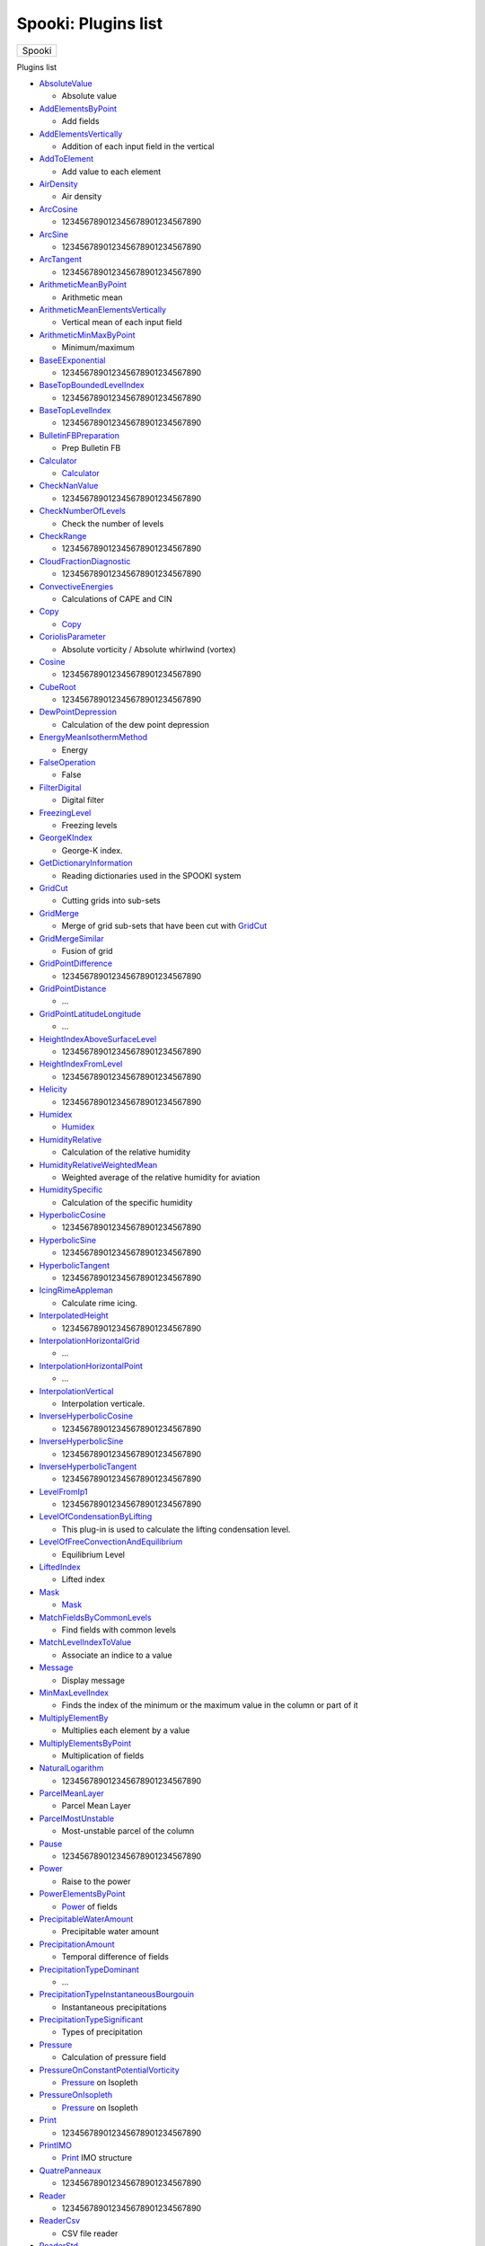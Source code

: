 ====================
Spooki: Plugins list
====================

.. raw:: html

   <div id="top">

.. raw:: html

   <div id="titlearea">

+--------------------------------------------------------------------------+
| .. raw:: html                                                            |
|                                                                          |
|    <div id="projectname">                                                |
|                                                                          |
| Spooki                                                                   |
|                                                                          |
| .. raw:: html                                                            |
|                                                                          |
|    </div>                                                                |
+--------------------------------------------------------------------------+

.. raw:: html

   </div>

.. raw:: html

   <div id="main-nav">

.. raw:: html

   </div>

.. raw:: html

   <div id="MSearchSelectWindow"
   onmouseover="return searchBox.OnSearchSelectShow()"
   onmouseout="return searchBox.OnSearchSelectHide()"
   onkeydown="return searchBox.OnSearchSelectKey(event)">

.. raw:: html

   </div>

.. raw:: html

   <div id="MSearchResultsWindow">

.. raw:: html

   </div>

.. raw:: html

   </div>

.. raw:: html

   <div class="header">

.. raw:: html

   <div class="headertitle">

.. raw:: html

   <div class="title">

Plugins list

.. raw:: html

   </div>

.. raw:: html

   </div>

.. raw:: html

   </div>

.. raw:: html

   <div class="contents">

.. raw:: html

   <div class="textblock">

-  `AbsoluteValue <pluginAbsoluteValue.html>`__

   -  Absolute value

-  `AddElementsByPoint <pluginAddElementsByPoint.html>`__

   -  Add fields

-  `AddElementsVertically <pluginAddElementsVertically.html>`__

   -  Addition of each input field in the vertical

-  `AddToElement <pluginAddToElement.html>`__

   -  Add value to each element

-  `AirDensity <pluginAirDensity.html>`__

   -  Air density

-  `ArcCosine <pluginArcCosine.html>`__

   -  123456789012345678901234567890

-  `ArcSine <pluginArcSine.html>`__

   -  123456789012345678901234567890

-  `ArcTangent <pluginArcTangent.html>`__

   -  123456789012345678901234567890

-  `ArithmeticMeanByPoint <pluginArithmeticMeanByPoint.html>`__

   -  Arithmetic mean

-  `ArithmeticMeanElementsVertically <pluginArithmeticMeanElementsVertically.html>`__

   -  Vertical mean of each input field

-  `ArithmeticMinMaxByPoint <pluginArithmeticMinMaxByPoint.html>`__

   -  Minimum/maximum

-  `BaseEExponential <pluginBaseEExponential.html>`__

   -  123456789012345678901234567890

-  `BaseTopBoundedLevelIndex <pluginBaseTopBoundedLevelIndex.html>`__

   -  123456789012345678901234567890

-  `BaseTopLevelIndex <pluginBaseTopLevelIndex.html>`__

   -  123456789012345678901234567890

-  `BulletinFBPreparation <pluginBulletinFBPreparation.html>`__

   -  Prep Bulletin FB

-  `Calculator <pluginCalculator.html>`__

   -  `Calculator <classCalculator.html>`__

-  `CheckNanValue <pluginCheckNanValue.html>`__

   -  123456789012345678901234567890

-  `CheckNumberOfLevels <pluginCheckNumberOfLevels.html>`__

   -  Check the number of levels

-  `CheckRange <pluginCheckRange.html>`__

   -  123456789012345678901234567890

-  `CloudFractionDiagnostic <pluginCloudFractionDiagnostic.html>`__

   -  123456789012345678901234567890

-  `ConvectiveEnergies <pluginConvectiveEnergies.html>`__

   -  Calculations of CAPE and CIN

-  `Copy <pluginCopy.html>`__

   -  `Copy <classCopy.html>`__

-  `CoriolisParameter <pluginCoriolisParameter.html>`__

   -  Absolute vorticity / Absolute whirlwind (vortex)

-  `Cosine <pluginCosine.html>`__

   -  123456789012345678901234567890

-  `CubeRoot <pluginCubeRoot.html>`__

   -  123456789012345678901234567890

-  `DewPointDepression <pluginDewPointDepression.html>`__

   -  Calculation of the dew point depression

-  `EnergyMeanIsothermMethod <pluginEnergyMeanIsothermMethod.html>`__

   -  Energy

-  `FalseOperation <pluginFalseOperation.html>`__

   -  False

-  `FilterDigital <pluginFilterDigital.html>`__

   -  Digital filter

-  `FreezingLevel <pluginFreezingLevel.html>`__

   -  Freezing levels

-  `GeorgeKIndex <pluginGeorgeKIndex.html>`__

   -  George-K index.

-  `GetDictionaryInformation <pluginGetDictionaryInformation.html>`__

   -  Reading dictionaries used in the SPOOKI system

-  `GridCut <pluginGridCut.html>`__

   -  Cutting grids into sub-sets

-  `GridMerge <pluginGridMerge.html>`__

   -  Merge of grid sub-sets that have been cut with
      `GridCut <classGridCut.html>`__

-  `GridMergeSimilar <pluginGridMergeSimilar.html>`__

   -  Fusion of grid

-  `GridPointDifference <pluginGridPointDifference.html>`__

   -  123456789012345678901234567890

-  `GridPointDistance <pluginGridPointDistance.html>`__

   -  ...

-  `GridPointLatitudeLongitude <pluginGridPointLatitudeLongitude.html>`__

   -  ...

-  `HeightIndexAboveSurfaceLevel <pluginHeightIndexAboveSurfaceLevel.html>`__

   -  123456789012345678901234567890

-  `HeightIndexFromLevel <pluginHeightIndexFromLevel.html>`__

   -  123456789012345678901234567890

-  `Helicity <pluginHelicity.html>`__

   -  123456789012345678901234567890

-  `Humidex <pluginHumidex.html>`__

   -  `Humidex <classHumidex.html>`__

-  `HumidityRelative <pluginHumidityRelative.html>`__

   -  Calculation of the relative humidity

-  `HumidityRelativeWeightedMean <pluginHumidityRelativeWeightedMean.html>`__

   -  Weighted average of the relative humidity for aviation

-  `HumiditySpecific <pluginHumiditySpecific.html>`__

   -  Calculation of the specific humidity

-  `HyperbolicCosine <pluginHyperbolicCosine.html>`__

   -  123456789012345678901234567890

-  `HyperbolicSine <pluginHyperbolicSine.html>`__

   -  123456789012345678901234567890

-  `HyperbolicTangent <pluginHyperbolicTangent.html>`__

   -  123456789012345678901234567890

-  `IcingRimeAppleman <pluginIcingRimeAppleman.html>`__

   -  Calculate rime icing.

-  `InterpolatedHeight <pluginInterpolatedHeight.html>`__

   -  123456789012345678901234567890

-  `InterpolationHorizontalGrid <pluginInterpolationHorizontalGrid.html>`__

   -  ...

-  `InterpolationHorizontalPoint <pluginInterpolationHorizontalPoint.html>`__

   -  ...

-  `InterpolationVertical <pluginInterpolationVertical.html>`__

   -  Interpolation verticale.

-  `InverseHyperbolicCosine <pluginInverseHyperbolicCosine.html>`__

   -  123456789012345678901234567890

-  `InverseHyperbolicSine <pluginInverseHyperbolicSine.html>`__

   -  123456789012345678901234567890

-  `InverseHyperbolicTangent <pluginInverseHyperbolicTangent.html>`__

   -  123456789012345678901234567890

-  `LevelFromIp1 <pluginLevelFromIp1.html>`__

   -  123456789012345678901234567890

-  `LevelOfCondensationByLifting <pluginLevelOfCondensationByLifting.html>`__

   -  This plug-in is used to calculate the lifting condensation level.

-  `LevelOfFreeConvectionAndEquilibrium <pluginLevelOfFreeConvectionAndEquilibrium.html>`__

   -  Equilibrium Level

-  `LiftedIndex <pluginLiftedIndex.html>`__

   -  Lifted index

-  `Mask <pluginMask.html>`__

   -  `Mask <classMask.html>`__

-  `MatchFieldsByCommonLevels <pluginMatchFieldsByCommonLevels.html>`__

   -  Find fields with common levels

-  `MatchLevelIndexToValue <pluginMatchLevelIndexToValue.html>`__

   -  Associate an indice to a value

-  `Message <pluginMessage.html>`__

   -  Display message

-  `MinMaxLevelIndex <pluginMinMaxLevelIndex.html>`__

   -  Finds the index of the minimum or the maximum value in the column
      or part of it

-  `MultiplyElementBy <pluginMultiplyElementBy.html>`__

   -  Multiplies each element by a value

-  `MultiplyElementsByPoint <pluginMultiplyElementsByPoint.html>`__

   -  Multiplication of fields

-  `NaturalLogarithm <pluginNaturalLogarithm.html>`__

   -  123456789012345678901234567890

-  `ParcelMeanLayer <pluginParcelMeanLayer.html>`__

   -  Parcel Mean Layer

-  `ParcelMostUnstable <pluginParcelMostUnstable.html>`__

   -  Most-unstable parcel of the column

-  `Pause <pluginPause.html>`__

   -  123456789012345678901234567890

-  `Power <pluginPower.html>`__

   -  Raise to the power

-  `PowerElementsByPoint <pluginPowerElementsByPoint.html>`__

   -  `Power <classPower.html>`__ of fields

-  `PrecipitableWaterAmount <pluginPrecipitableWaterAmount.html>`__

   -  Precipitable water amount

-  `PrecipitationAmount <pluginPrecipitationAmount.html>`__

   -  Temporal difference of fields

-  `PrecipitationTypeDominant <pluginPrecipitationTypeDominant.html>`__

   -  ...

-  `PrecipitationTypeInstantaneousBourgouin <pluginPrecipitationTypeInstantaneousBourgouin.html>`__

   -  Instantaneous precipitations

-  `PrecipitationTypeSignificant <pluginPrecipitationTypeSignificant.html>`__

   -  Types of precipitation

-  `Pressure <pluginPressure.html>`__

   -  Calculation of pressure field

-  `PressureOnConstantPotentialVorticity <pluginPressureOnConstantPotentialVorticity.html>`__

   -  `Pressure <classPressure.html>`__ on Isopleth

-  `PressureOnIsopleth <pluginPressureOnIsopleth.html>`__

   -  `Pressure <classPressure.html>`__ on Isopleth

-  `Print <pluginPrint.html>`__

   -  123456789012345678901234567890

-  `PrintIMO <pluginPrintIMO.html>`__

   -  `Print <classPrint.html>`__ IMO structure

-  `QuatrePanneaux <pluginQuatrePanneaux.html>`__

   -  123456789012345678901234567890

-  `Reader <pluginReader.html>`__

   -  123456789012345678901234567890

-  `ReaderCsv <pluginReaderCsv.html>`__

   -  CSV file reader

-  `ReaderStd <pluginReaderStd.html>`__

   -  Standard file decoder

-  `ReplaceDataIfCondition <pluginReplaceDataIfCondition.html>`__

   -  Remplaces the values that coressponds to a given condition

-  `RoundToNearestInteger <pluginRoundToNearestInteger.html>`__

   -  123456789012345678901234567890

-  `SaturationVapourPressure <pluginSaturationVapourPressure.html>`__

   -  Calculates the saturation vapour pressure

-  `Select <pluginSelect.html>`__

   -  Field Selector

-  `SelectGeo <pluginSelectGeo.html>`__

   -  123456789012345678901234567890

-  `SetConstantValue <pluginSetConstantValue.html>`__

   -  Set a value

-  `SetLowerBoundary <pluginSetLowerBoundary.html>`__

   -  Set minimun value

-  `SetUpperBoundary <pluginSetUpperBoundary.html>`__

   -  Set maximum value

-  `Sine <pluginSine.html>`__

   -  123456789012345678901234567890

-  `SlopeIndex <pluginSlopeIndex.html>`__

   -  Slope Index.

-  `SpatialWeightedAveraging <pluginSpatialWeightedAveraging.html>`__

   -  `SpatialWeightedAveraging <classSpatialWeightedAveraging.html>`__

-  `SquareRoot <pluginSquareRoot.html>`__

   -  Square root

-  `SubtractElementsVertically <pluginSubtractElementsVertically.html>`__

   -  Level subtraction

-  `SupercooledLiquidWaterContent <pluginSupercooledLiquidWaterContent.html>`__

   -  Air density

-  `SweatIndex <pluginSweatIndex.html>`__

   -  Severe Weather Threat Index

-  `Tangent <pluginTangent.html>`__

   -  123456789012345678901234567890

-  `TemperatureAlongPseudoadiabat <pluginTemperatureAlongPseudoadiabat.html>`__

   -  Calculation of the air parcel temperature along a pseudoadiabat

-  `TemperatureDewPoint <pluginTemperatureDewPoint.html>`__

   -  Calculates the dew point

-  `TemperatureOfLiftedParcel <pluginTemperatureOfLiftedParcel.html>`__

   -  Lifted parcel temperature

-  `TemperaturePotential <pluginTemperaturePotential.html>`__

   -  Calculates potential temperature

-  `TemperatureVirtual <pluginTemperatureVirtual.html>`__

   -  Calculates the virtual temperature

-  `TemperatureWetBulb <pluginTemperatureWetBulb.html>`__

   -  Calculates wet-bulb temperature

-  `TemperatureWetBulbPotential <pluginTemperatureWetBulbPotential.html>`__

   -  Calculates wet-bulb potential temperature

-  `Thickness <pluginThickness.html>`__

   -  `Thickness <classThickness.html>`__ between two levels

-  `TimeIntervalDifference <pluginTimeIntervalDifference.html>`__

   -  Temporal difference of fields

-  `TimeIntervalMinMax <pluginTimeIntervalMinMax.html>`__

   -  Temporal difference of fields

-  `TotalTotalsIndex <pluginTotalTotalsIndex.html>`__

   -  Asses the strength th.storms

-  `TrueOperation <pluginTrueOperation.html>`__

   -  True

-  `UnitConvert <pluginUnitConvert.html>`__

   -  Unit converter

-  `VapourPressure <pluginVapourPressure.html>`__

   -  Calculates the vapour pressure

-  `VectorComponents <pluginVectorComponents.html>`__

   -  123456789012345678901234567890

-  `VectorModulusAndDirection <pluginVectorModulusAndDirection.html>`__

   -  Modulus and direction of a vector

-  `VerticalScan <pluginVerticalScan.html>`__

   -  Search of occurrence(s) in the vertical of the A=B event

-  `VorticityAbsolute <pluginVorticityAbsolute.html>`__

   -  Absolute vorticity / Absolute whirlwind (vortex)

-  `VorticityPotential <pluginVorticityPotential.html>`__

   -  Potential vorticity

-  `WaterVapourMixingRatio <pluginWaterVapourMixingRatio.html>`__

   -  Calculates the water vapour mixing ratio

-  `WindChill <pluginWindChill.html>`__

   -  Wind chill factor

-  `WindComponents <pluginWindComponents.html>`__

   -  123456789012345678901234567890

-  `WindDeformation <pluginWindDeformation.html>`__

   -  123456789012345678901234567890

-  `WindMax <pluginWindMax.html>`__

   -  123456789012345678901234567890

-  `WindModulus <pluginWindModulus.html>`__

   -  Wind modulus

-  `WindModulusAndDirection <pluginWindModulusAndDirection.html>`__

   -  Wind modulus and direction

-  `WindTurbulenceDVSI <pluginWindTurbulenceDVSI.html>`__

   -  123456789012345678901234567890

-  `WindVerticalShear <pluginWindVerticalShear.html>`__

   -  Compute wind vertical shear

-  `WriterAsciiBulletinFB <pluginWriterAsciiBulletinFB.html>`__

   -  FB ascii bulletins encoder

-  `WriterGraphic <pluginWriterGraphic.html>`__

   -  123456789012345678901234567890

-  `WriterGraphicDirective <pluginWriterGraphicDirective.html>`__

   -  123456789012345678901234567890

-  `WriterStd <pluginWriterStd.html>`__

   -  Standard file encoder

-  `Zap <pluginZap.html>`__

   -  `Zap <classZap.html>`__

-  `ZapSmart <pluginZapSmart.html>`__

   -  Smart `Zap <classZap.html>`__

.. raw:: html

   </div>

.. raw:: html

   </div>

--------------

Generated by  |doxygen| 1.8.13

.. |doxygen| image:: doxygen.png
   :class: footer
   :target: http://www.doxygen.org/index.html
